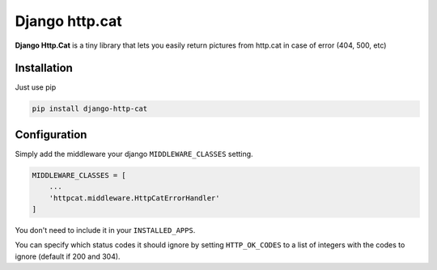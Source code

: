 Django http.cat
===============

**Django Http.Cat** is a tiny library that lets you easily return pictures from http.cat in case of error (404, 500, etc)


Installation
------------

Just use pip

.. code::

    pip install django-http-cat


Configuration
-------------

Simply add the middleware your django ``MIDDLEWARE_CLASSES`` setting.


.. code::

    MIDDLEWARE_CLASSES = [
        ...
        'httpcat.middleware.HttpCatErrorHandler'
    ]

You don't need to include it in your ``INSTALLED_APPS``.

You can specify which status codes it should ignore by setting ``HTTP_OK_CODES`` to a list of integers with the codes to ignore (default if 200 and 304).

